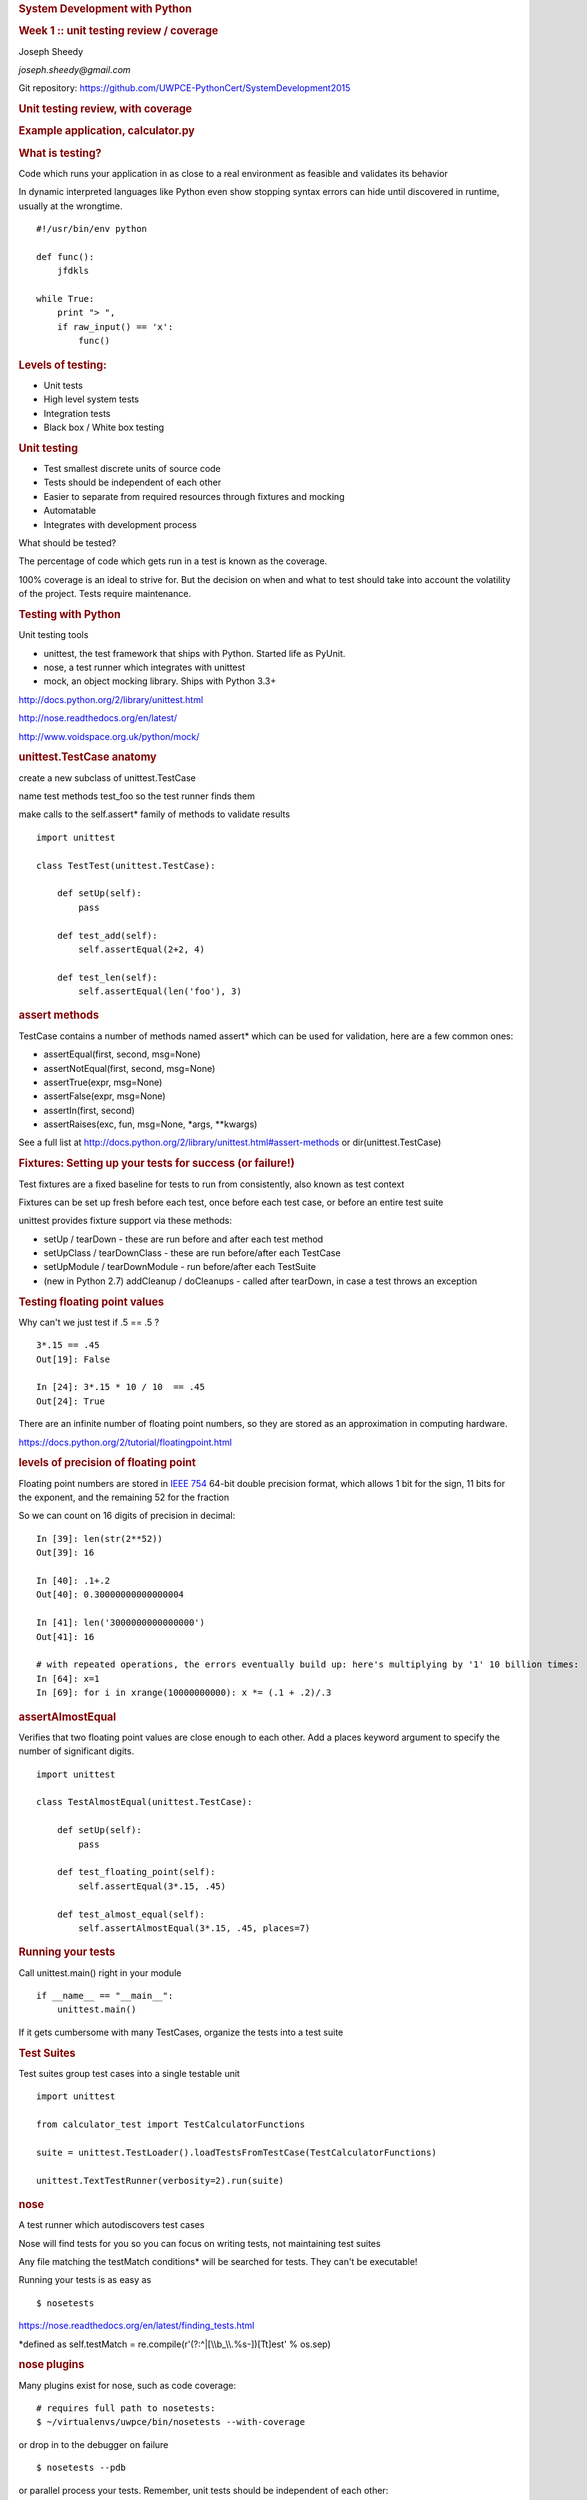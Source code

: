 .. raw:: html

   <div class="deck-container">

.. raw:: html

   <div class="section slide">

.. rubric:: System Development with Python
   :name: system-development-with-python

.. rubric:: Week 1 :: unit testing review / coverage
   :name: week-1-unit-testing-review-coverage

Joseph Sheedy

*joseph.sheedy@gmail.com*

Git repository:
https://github.com/UWPCE-PythonCert/SystemDevelopment2015

.. raw:: html

   </div>

.. raw:: html

   <div class="section slide">

.. rubric:: Unit testing review, with coverage
   :name: unit-testing-review-with-coverage

.. raw:: html

   </div>

.. raw:: html

   <div class="section slide">

.. rubric:: Example application, calculator.py
   :name: example-application-calculator.py

.. raw:: html

   </div>

.. raw:: html

   <div class="section slide">

.. rubric:: What is testing?
   :name: what-is-testing

Code which runs your application in as close to a real environment as
feasible and validates its behavior

In dynamic interpreted languages like Python even show stopping syntax
errors can hide until discovered in runtime, usually at the wrongtime.

::

    #!/usr/bin/env python

    def func():
        jfdkls

    while True:
        print "> ",
        if raw_input() == 'x':
            func()
            

.. raw:: html

   </div>

.. raw:: html

   <div class="section slide">

.. rubric:: Levels of testing:
   :name: levels-of-testing

-  Unit tests
-  High level system tests
-  Integration tests
-  Black box / White box testing

.. raw:: html

   </div>

.. raw:: html

   <div class="section slide">

.. rubric:: Unit testing
   :name: unit-testing

-  Test smallest discrete units of source code
-  Tests should be independent of each other
-  Easier to separate from required resources through fixtures and
   mocking
-  Automatable
-  Integrates with development process

What should be tested?

The percentage of code which gets run in a test is known as the
coverage.

100% coverage is an ideal to strive for. But the decision on when and
what to test should take into account the volatility of the project.
Tests require maintenance.

.. raw:: html

   </div>

.. raw:: html

   <div class="section slide">

.. rubric:: Testing with Python
   :name: testing-with-python

Unit testing tools

-  unittest, the test framework that ships with Python. Started life as
   PyUnit.
-  nose, a test runner which integrates with unittest
-  mock, an object mocking library. Ships with Python 3.3+

http://docs.python.org/2/library/unittest.html

http://nose.readthedocs.org/en/latest/

http://www.voidspace.org.uk/python/mock/

.. raw:: html

   </div>

.. raw:: html

   <div class="section slide">

.. rubric:: unittest.TestCase anatomy
   :name: unittest.testcase-anatomy

create a new subclass of unittest.TestCase

name test methods test\_foo so the test runner finds them

make calls to the self.assert\* family of methods to validate results

::

    import unittest

    class TestTest(unittest.TestCase):

        def setUp(self):
            pass

        def test_add(self):
            self.assertEqual(2+2, 4)

        def test_len(self):
            self.assertEqual(len('foo'), 3)

        

.. raw:: html

   </div>

.. raw:: html

   <div class="section slide">

.. rubric:: assert methods
   :name: assert-methods

TestCase contains a number of methods named assert\* which can be used
for validation, here are a few common ones:

-  assertEqual(first, second, msg=None)
-  assertNotEqual(first, second, msg=None)
-  assertTrue(expr, msg=None)
-  assertFalse(expr, msg=None)
-  assertIn(first, second)
-  assertRaises(exc, fun, msg=None, \*args, \*\*kwargs)

See a full list at
http://docs.python.org/2/library/unittest.html#assert-methods or
dir(unittest.TestCase)

.. raw:: html

   </div>

.. raw:: html

   <div class="section slide">

.. rubric:: Fixtures: Setting up your tests for success (or failure!)
   :name: fixtures-setting-up-your-tests-for-success-or-failure

Test fixtures are a fixed baseline for tests to run from consistently,
also known as test context

Fixtures can be set up fresh before each test, once before each test
case, or before an entire test suite

unittest provides fixture support via these methods:

-  setUp / tearDown - these are run before and after each test method
-  setUpClass / tearDownClass - these are run before/after each TestCase
-  setUpModule / tearDownModule - run before/after each TestSuite
-  (new in Python 2.7) addCleanup / doCleanups - called after tearDown,
   in case a test throws an exception

.. raw:: html

   </div>

.. raw:: html

   <div class="section slide">

.. rubric:: Testing floating point values
   :name: testing-floating-point-values

Why can't we just test if .5 == .5 ?

::

            
    3*.15 == .45
    Out[19]: False

    In [24]: 3*.15 * 10 / 10  == .45
    Out[24]: True
            
            

There are an infinite number of floating point numbers, so they are
stored as an approximation in computing hardware.

https://docs.python.org/2/tutorial/floatingpoint.html

.. raw:: html

   </div>

.. raw:: html

   <div class="section slide">

.. rubric:: levels of precision of floating point
   :name: levels-of-precision-of-floating-point

Floating point numbers are stored in `IEEE
754 <http://en.wikipedia.org/wiki/IEEE_floating_point>`__ 64-bit double
precision format, which allows 1 bit for the sign, 11 bits for the
exponent, and the remaining 52 for the fraction

So we can count on 16 digits of precision in decimal:

::


    In [39]: len(str(2**52))
    Out[39]: 16

    In [40]: .1+.2
    Out[40]: 0.30000000000000004

    In [41]: len('3000000000000000')
    Out[41]: 16

    # with repeated operations, the errors eventually build up: here's multiplying by '1' 10 billion times:
    In [64]: x=1
    In [69]: for i in xrange(10000000000): x *= (.1 + .2)/.3
            

.. raw:: html

   </div>

.. raw:: html

   <div class="section slide">

.. rubric:: assertAlmostEqual
   :name: assertalmostequal

Verifies that two floating point values are close enough to each other.
Add a places keyword argument to specify the number of significant
digits.

::

    import unittest

    class TestAlmostEqual(unittest.TestCase):

        def setUp(self):
            pass

        def test_floating_point(self):
            self.assertEqual(3*.15, .45)

        def test_almost_equal(self):
            self.assertAlmostEqual(3*.15, .45, places=7)

        

.. raw:: html

   </div>

.. raw:: html

   <div class="section slide">

.. rubric:: Running your tests
   :name: running-your-tests

Call unittest.main() right in your module

::

        if __name__ == "__main__":
            unittest.main()
        

If it gets cumbersome with many TestCases, organize the tests into a
test suite

.. raw:: html

   </div>

.. raw:: html

   <div class="section slide">

.. rubric:: Test Suites
   :name: test-suites

Test suites group test cases into a single testable unit

::

    import unittest

    from calculator_test import TestCalculatorFunctions

    suite = unittest.TestLoader().loadTestsFromTestCase(TestCalculatorFunctions)

    unittest.TextTestRunner(verbosity=2).run(suite)
        

.. raw:: html

   </div>

.. raw:: html

   <div class="section slide">

.. rubric:: nose
   :name: nose

A test runner which autodiscovers test cases

Nose will find tests for you so you can focus on writing tests, not
maintaining test suites

Any file matching the testMatch conditions\* will be searched for tests.
They can't be executable!

Running your tests is as easy as

::

        $ nosetests
        

https://nose.readthedocs.org/en/latest/finding_tests.html

\*defined as self.testMatch =
re.compile(r'(?:^\|[\\\\b\_\\\\.%s-])[Tt]est' % os.sep)

.. raw:: html

   </div>

.. raw:: html

   <div class="section slide">

.. rubric:: nose plugins
   :name: nose-plugins

Many plugins exist for nose, such as code coverage:

::

        # requires full path to nosetests:
        $ ~/virtualenvs/uwpce/bin/nosetests --with-coverage
        

or drop in to the debugger on failure

::

        $ nosetests --pdb
        

or parallel process your tests. Remember, unit tests should be
independent of each other:

::

        $ nosetests --processes=5
        

.. raw:: html

   </div>

.. raw:: html

   <div class="section slide">

.. rubric:: running coverage
   :name: running-coverage

To run coverage on your test suite:

::

    coverage run my_program.py arg1 arg2

This generates a .coverage file. To analyze it on the console:

::

    coverage report

Else generate an HTML report in the current directory:

::

    coverage html

To find out coverage across the standard library, add -L:

::

      -L, --pylib           Measure coverage even inside the Python installed
                            library, which isn't done by default.

.. raw:: html

   </div>

.. raw:: html

   <div class="section slide">

.. rubric:: branch coverage
   :name: branch-coverage

consider the following code:

::

    x = False  # 1
    if x:      # 2
        print "in branch"  # 3
    print "out of branch"  # 4

We want to make sure the branch is being bypassed correctly in the False
case

Track which branch destinations were not visited with the --branch
option to run

::

    coverage run --branch myprog.py

http://nedbatchelder.com/code/coverage/branch.html

.. raw:: html

   </div>

.. raw:: html

   <div class="section slide">

.. rubric:: Doctests
   :name: doctests

Tests placed in docstrings to demonstrate usage of a component to a
human in a machine testable way

::

    def square(x):
        """Squares x.

        >>> square(2)
        4
        >>> square(-2)
        4
        """

        return x * x

    if __name__ == '__main__':
        import doctest
        doctest.testmod()


        

As of Python 2.6, the \_\_main\_\_ check is unnecessary:

::

        python -m doctest -v example.py
        

Now generate documentation, using epydoc for example:

::

        $ epydoc example.py
        

http://docs.python.org/2/library/doctest.html

http://www.python.org/dev/peps/pep-0257/

http://epydoc.sourceforge.net/

http://sphinx-doc.org/

http://www.doxygen.org

.. raw:: html

   </div>

.. raw:: html

   <div class="section slide">

.. rubric:: Test Driven Development (TDD)
   :name: test-driven-development-tdd

In TDD, the tests are written the meet the requirements before the code
exists.

Once the collection of tests passes, the requirement is considered met.

We don't always want to run the entire test suite. In order to run a
single test with nose:

::

            nosetests calculator_test.py:TestCalculatorFunctions.test_add
            

.. raw:: html

   </div>

.. raw:: html

   <div class="section slide">

.. rubric:: Exercises
   :name: exercises

-  Add unit tests for each method in calculator\_functions.py
-  Add fixtures via setUp/tearDown methods and setUpClass/tearDownClass
   class methods. Are they behaving how you expect?
-  Add additional unit tests for floating point calculations
-  Fix any failures in the code
-  Add doctests to calculator\_functions.py

.. raw:: html

   </div>

.. raw:: html

   <div class="section slide">

.. rubric:: One more Python feature before getting back to testing.. the
   "with" statement
   :name: one-more-python-feature-before-getting-back-to-testing..-the-with-statement

.. raw:: html

   </div>

.. raw:: html

   <div class="section slide">

.. rubric:: Context managers via the "with" statement
   :name: context-managers-via-the-with-statement

Introduced in Python 2.5

If you've been opening files using "with" (and you probably should be),
you have been using context managers:

::

        with open("file.txt", "w") as f:
            f.write("foo")
        

A context manager is just a class with \_\_enter\_\_ and \_\_exit\_\_
methods defined to handle setting up and tearing down the context

Provides generalizable execution contexts in which setup and teardown of
context are executed no matter what happens

This allows us to do things like setup/teardown and separate out
exception handling code

.. raw:: html

   </div>

.. raw:: html

   <div class="section slide">

.. rubric:: Writing a context manager
   :name: writing-a-context-manager

Define \_\_enter\_\_(self) and \_\_exit\_\_(self, type, value,
traceback) on a class

If \_\_exit\_\_ returns a true value, a caught exception is not
re-raised

For example :

::

        import os, random, shutil, time

        class TemporaryDirectory(object):
            """A context manager for creating a temporary directory which gets destroyed on context exit"""

            def __init__(self,directory):
                self.base_directory = directory

            def __enter__(self):
                # set things up
                self.directory = os.path.join(self.base_directory, str(random.random()))
                os.makedirs(self.directory)
                return self.directory

            def __exit__(self, type, value, traceback):
                # tear it down
                shutil.rmtree(self.directory)

        with TemporaryDirectory("/tmp/foo") as dir:
            # write some temp data into dir
            with open(os.path.join(dir, "foo.txt"), 'wb') as f:
                f.write("foo")

            time.sleep(5)
        

http://www.python.org/dev/peps/pep-0343/

.. raw:: html

   </div>

.. raw:: html

   <div class="section slide">

.. rubric:: Context Manager exercise
   :name: context-manager-exercise

Create a context manager which prints information on all exceptions
which occur in the context and continues execution

::

        with YourExceptionHandler():
            print "do some stuff here"
            1/0

        print "should still reach this point"

        

Why might using a context manager be better than implementing this with
try..except..finally ?

Also see the `contextlib
module <http://docs.python.org/2/library/contextlib.html>`__

.. raw:: html

   </div>

.. raw:: html

   <div class="section slide">

.. rubric:: Now we've got the tools to really test
   :name: now-weve-got-the-tools-to-really-test

Consider the application in the examples/wikidef directory. Give the
command line utility a subject, and it will return a definition.

::

        ./define.py  Robot | html2text
        

How can we test our application code without abusing (and waiting for)
Wikipedia?

.. raw:: html

   </div>

.. raw:: html

   <div class="section slide">

.. rubric:: Using Mock objects to test an application with service
   dependencies
   :name: using-mock-objects-to-test-an-application-with-service-dependencies

Mock objects replace real objects in your code at runtime during test

This allows you to test code which calls these objects without having
their actual code run

Useful for testing objects which depend on unimplemented code, resources
which are expensive, or resources which are unavailable during test
execution

http://www.voidspace.org.uk/python/mock

.. raw:: html

   </div>

.. raw:: html

   <div class="section slide">

.. rubric:: Mocks
   :name: mocks

The MagickMock class will keep track of calls to it so we can verify
that the class is being called correctly, without having to execute the
code underneath

::

        import mock

        mock_object = mock.MagicMock()
        mock_object.foo.return_value = "foo return"
        print mock_object.foo.call_count
        print mock_object.foo()
        print mock_object.foo.call_count
        # raise an exception by assigning to the side_effect attribute
        mock_object.foo.side_effect = Exception
        mock_object.foo()

        

.. raw:: html

   </div>

.. raw:: html

   <div class="section slide">

.. rubric:: Easy mocking with mock.patch
   :name: easy-mocking-with-mock.patch

patch acts as a function decorator, class decorator, or a context
manager

Inside the body of the function or with statement, the target is patched
with a new object. When the function/with statement exits the patch is
undone

.. raw:: html

   </div>

.. raw:: html

   <div class="section slide">

.. rubric:: Using patch
   :name: using-patch

::

    # patch with a decorator
    @patch.object(Wikipedia, 'article')
    def test_article_success_decorator_mocked(self, mock_method):
        article = Definitions.article("Robot")
        mock_method.assert_called_once_with("Robot")

    # patch with a context manager
    def test_article_success_context_manager_mocked(self):
        with patch.object(Wikipedia, 'article') as mock_method:
            article = Definitions.article("Robot")
            mock_method.assert_called_once_with("Robot")
        

http://www.voidspace.org.uk/python/mock/patch.html

.. raw:: html

   </div>

.. raw:: html

   <div class="section slide">

.. rubric:: Exercises
   :name: exercises-1

When define.py is given the name of a non-existant article, an exception
is thrown.

Add a new test that confirms this behavior

.. raw:: html

   </div>

.. raw:: html

   <div aria-role="navigation">

`← <#>`__ `→ <#>`__

.. raw:: html

   </div>

 /

Go to slide:

.. raw:: html

   </div>
